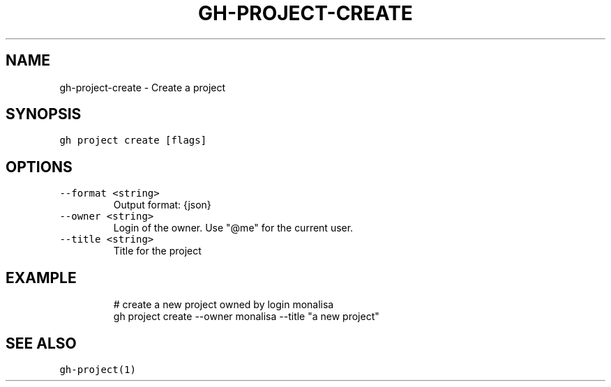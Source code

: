 .nh
.TH "GH-PROJECT-CREATE" "1" "Oct 2023" "GitHub CLI 2.37.0" "GitHub CLI manual"

.SH NAME
.PP
gh-project-create - Create a project


.SH SYNOPSIS
.PP
\fB\fCgh project create [flags]\fR


.SH OPTIONS
.TP
\fB\fC--format\fR \fB\fC<string>\fR
Output format: {json}

.TP
\fB\fC--owner\fR \fB\fC<string>\fR
Login of the owner. Use "@me" for the current user.

.TP
\fB\fC--title\fR \fB\fC<string>\fR
Title for the project


.SH EXAMPLE
.PP
.RS

.nf
# create a new project owned by login monalisa
gh project create --owner monalisa --title "a new project"


.fi
.RE


.SH SEE ALSO
.PP
\fB\fCgh-project(1)\fR
